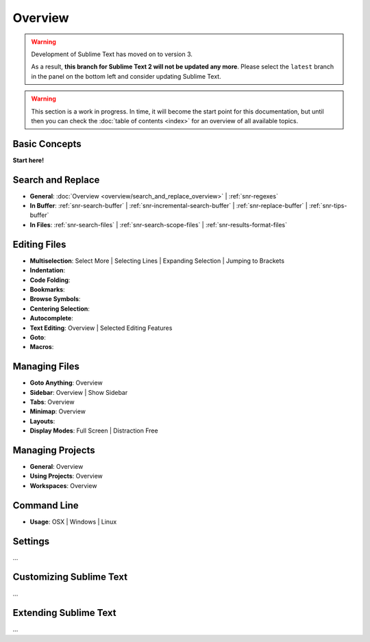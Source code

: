 ========
Overview
========

.. warning::

   Development of Sublime Text has moved on to version 3.

   As a result,
   **this branch for Sublime Text 2
   will not be updated any more**.
   Please select the ``latest`` branch
   in the panel on the bottom left
   and consider updating Sublime Text.


.. warning::
   This section is a work in progress. In time, it will become the start point
   for this documentation, but until then you can check the :doc:`table of contents <index>`
   for an overview of all available topics.


Basic Concepts
==============

**Start here!**


Search and Replace
==================

- **General**: :doc:`Overview <overview/search_and_replace_overview>` | :ref:`snr-regexes`
- **In Buffer**: :ref:`snr-search-buffer` | :ref:`snr-incremental-search-buffer` | :ref:`snr-replace-buffer` | :ref:`snr-tips-buffer`
- **In Files**: :ref:`snr-search-files` | :ref:`snr-search-scope-files` | :ref:`snr-results-format-files`


Editing Files
=============

- **Multiselection**: Select More | Selecting Lines | Expanding Selection | Jumping to Brackets
- **Indentation**:
- **Code Folding**:
- **Bookmarks**:
- **Browse Symbols**:
- **Centering Selection**:
- **Autocomplete**:
- **Text Editing**: Overview | Selected Editing Features
- **Goto**:
- **Macros**:


Managing Files
==============

- **Goto Anything**: Overview
- **Sidebar**: Overview | Show Sidebar
- **Tabs**: Overview
- **Minimap**: Overview
- **Layouts**:
- **Display Modes**: Full Screen | Distraction Free


Managing Projects
=================

- **General**: Overview
- **Using Projects**: Overview
- **Workspaces**: Overview


Command Line
============

- **Usage**: OSX | Windows | Linux


Settings
========

\...


Customizing Sublime Text
========================

\...


Extending Sublime Text
======================

\...